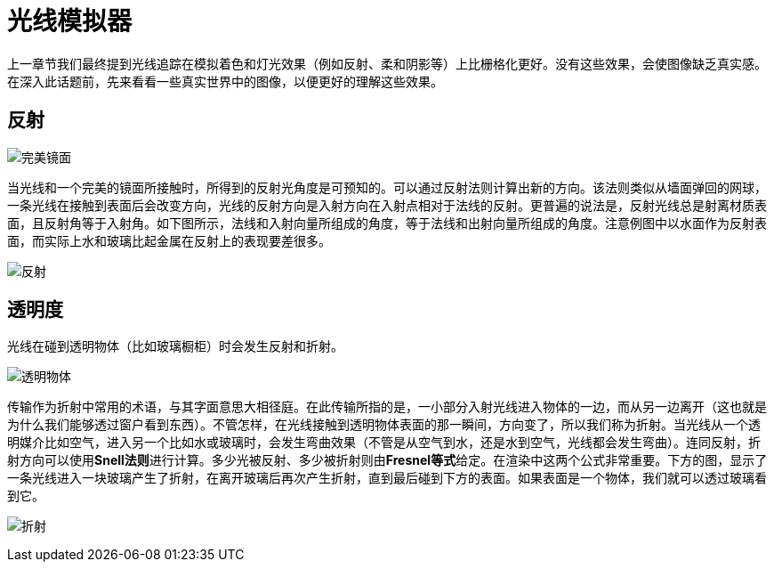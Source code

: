 = 光线模拟器
:hp-tags: graphic
:hp-alt-title: a light simulator

上一章节我们最终提到光线追踪在模拟着色和灯光效果（例如反射、柔和阴影等）上比栅格化更好。没有这些效果，会使图像缺乏真实感。在深入此话题前，先来看看一些真实世界中的图像，以便更好的理解这些效果。

== 反射

image:http://www.scratchapixel.com/images/upload/rendering-3d-scene-overview/reflection.png[alt="完美镜面"]

当光线和一个完美的镜面所接触时，所得到的反射光角度是可预知的。可以通过反射法则计算出新的方向。该法则类似从墙面弹回的网球，一条光线在接触到表面后会改变方向，光线的反射方向是入射方向在入射点相对于法线的反射。更普遍的说法是，反射光线总是射离材质表面，且反射角等于入射角。如下图所示，法线和入射向量所组成的角度，等于法线和出射向量所组成的角度。注意例图中以水面作为反射表面，而实际上水和玻璃比起金属在反射上的表现要差很多。

image:http://www.scratchapixel.com/images/upload/rendering-3d-scene-overview/mirror.svg[alt="反射"]


== 透明度

光线在碰到透明物体（比如玻璃橱柜）时会发生反射和折射。

image:http://www.scratchapixel.com/images/upload/rendering-3d-scene-overview/transparency.png[alt="透明物体"]

传输作为折射中常用的术语，与其字面意思大相径庭。在此传输所指的是，一小部分入射光线进入物体的一边，而从另一边离开（这也就是为什么我们能够透过窗户看到东西）。不管怎样，在光线接触到透明物体表面的那一瞬间，方向变了，所以我们称为折射。当光线从一个透明媒介比如空气，进入另一个比如水或玻璃时，会发生弯曲效果（不管是从空气到水，还是水到空气，光线都会发生弯曲）。连同反射，折射方向可以使用**Snell法则**进行计算。多少光被反射、多少被折射则由**Fresnel等式**给定。在渲染中这两个公式非常重要。下方的图，显示了一条光线进入一块玻璃产生了折射，在离开玻璃后再次产生折射，直到最后碰到下方的表面。如果表面是一个物体，我们就可以透过玻璃看到它。


image:http://www.scratchapixel.com/images/upload/rendering-3d-scene-overview/transparent-raygraph.png[alt="折射"]
